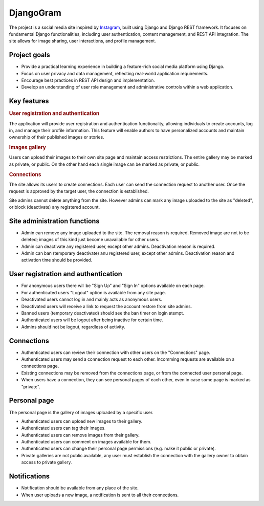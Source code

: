 .. _Instagram: https://www.instagram.com/

DjangoGram
==========

The project is a social media site inspired by `Instagram`_, built using
Django and Django REST framework. It focuses on fundamental Django
functionalities, including user authentication, content management, and REST
API integration. The site allows for image sharing, user interactions, and
profile management.

Project goals
-------------

-   Provide a practical learning experience in building a feature-rich social
    media platform using Django.
-   Focus on user privacy and data management, reflecting real-world
    application requirements.
-   Encourage best practices in REST API design and implementation.
-   Develop an understanding of user role management and administrative
    controls within a web application.

Key features
------------

.. rubric:: User registration and authentication

The application will provide user registration and authentication
functionality, allowing individuals to create accounts, log in, and manage
their profile information. This feature will enable authors to have
personalized accounts and maintain ownership of their published images or
stories.

.. rubric:: Images gallery

Users can upload their images to their own site page and maintain access
restrictions. The entire gallery may be marked as private, or public. On
the other hand each single image can be marked as private, or public.

.. rubric:: Connections

The site allows its users to create connections.
Each user can send the connection request to another user.
Once the request is approved by the target user, the connection is established.

.. rubbic:: Site administration

Site admins cannot delete anything from the site. However admins can mark any
image uploaded to the site as "deleted", or block (deactivate) any registered
account.

Site administration functions
-----------------------------

-   Admin can remove any image uploaded to the site. The removal reason is
    required. Removed image are not to be deleted; images of this kind just
    become unavailable for other users.
-   Admin can deactivate any registered user, except other admins. Deactivation
    reason is required.
-   Admin can ban (temporary deactivate) anu registered user, except other
    admins. Deactivation reason and activation time should be provided.

User registration and authentication
------------------------------------

-   For anonymous users there will be "Sign Up" and "Sign In" options available
    on each page.
-   For authenticated users "Logout" option is available from any site page.
-   Deactivated users cannot log in and mainly acts as anonymous users.
-   Deactivated users will receive a link to request the account restore from
    site admins.
-   Banned users (temporary deactivated) should see the ban timer on login
    atempt.
-   Authenticated users will be logout after being inactive for certain time.
-   Admins should not be logout, regardless of activity.

Connections
-----------

-   Authenticated users can review their connection with other users
    on the "Connections" page.
-   Authenticated users may send a connection request to each other.
    Incomming requests are available on a connections page.
-   Existing connections may be removed from the connections page, or
    from the connected user personal page.
-   When users have a connection, they can see personal pages of each other,
    even in case some page is marked as "private".

Personal page
-------------

The personal page is the gallery of images uploaded by a specific user.

-   Authenticated users can upload new images to their gallery.
-   Authenticated users can tag their images.
-   Authenticated users can remove images from their gallery.
-   Authenticated users can comment on images available for them.
-   Authenticated users can change their personal page permissions
    (e.g. make it public or private).
-   Private galleries are not public available, any user must establish
    the connection with the gallery owner to obtain access to private
    gallery.

Notifications
-------------

-   Notification should be available from any place of the site.
-   When user uploads a new image, a notification is sent to all their
    connections.
